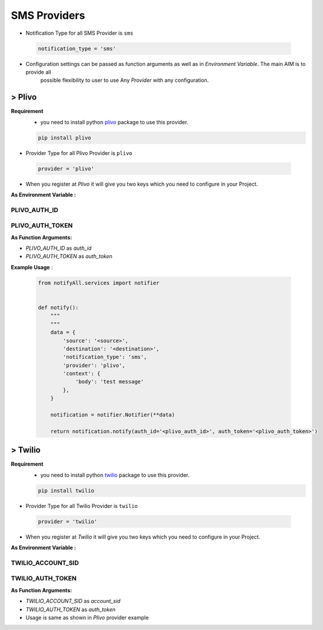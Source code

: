 SMS Providers
=============

- Notification Type for all SMS Provider is ``sms``

 .. code-block:: python

    notification_type = 'sms'

- Configuration settings can be passed as function arguments as well as in `Environment Variable`. The main AIM is to provide all
	possible flexibility to user to use Any `Provider` with any configuration.


> Plivo
-------

**Requirement**
    - you need to install python `plivo`_ package to use this provider.

    .. code-block:: python

        pip install plivo


- Provider Type for all Plivo Provider is ``plivo``

 .. code-block:: python

    provider = 'plivo'

- When you register at `Plivo` it will give you two keys which you need to configure in your Project.

**As Environment Variable :**

PLIVO_AUTH_ID
+++++++++++++

PLIVO_AUTH_TOKEN
++++++++++++++++

**As Function Arguments:**

- `PLIVO_AUTH_ID` as `auth_id`
- `PLIVO_AUTH_TOKEN` as `auth_token`


**Example Usage** :

 .. code-block:: python

    from notifyAll.services import notifier


    def notify():
        """
        """
        data = {
            'source': '<source>',
            'destination': '<destination>',
            'notification_type': 'sms',
            'provider': 'plivo',
            'context': {
                'body': 'test message'
            },
        }

        notification = notifier.Notifier(**data)

        return notification.notify(auth_id='<plivo_auth_id>', auth_token='<plivo_auth_token>')


> Twilio
--------


**Requirement**
    - you need to install python `twilio`_ package to use this provider.

    .. code-block:: python

        pip install twilio

- Provider Type for all Twilio Provider is ``twilio``

 .. code-block:: python

    provider = 'twilio'

- When you register at `Twilio` it will give you two keys which you need to configure in your Project.

**As Environment Variable :**

TWILIO_ACCOUNT_SID
++++++++++++++++++

TWILIO_AUTH_TOKEN
+++++++++++++++++

**As Function Arguments:**

- `TWILIO_ACCOUNT_SID` as `account_sid`
- `TWILIO_AUTH_TOKEN` as `auth_token`


- Usage is same as shown in `Plivo` provider example

.. _plivo: https://github.com/plivo/plivo-python
.. _twilio:  https://github.com/twilio/twilio-python